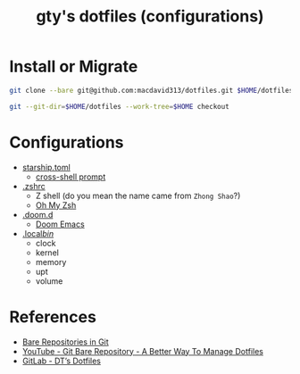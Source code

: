 #+TITLE: gty's dotfiles (configurations)

* Install or Migrate

#+begin_src sh
git clone --bare git@github.com:macdavid313/dotfiles.git $HOME/dotfiles

git --git-dir=$HOME/dotfiles --work-tree=$HOME checkout
#+end_src

* Configurations

+ [[https://github.com/macdavid313/dotfiles/blob/master/.config/starship.toml][starship.toml]]
  - [[https://starship.rs/][cross-shell prompt]]
+ [[https://github.com/macdavid313/dotfiles/blob/master/.zshrc][.zshrc]]
  - Z shell (do you mean the name came from =Zhong Shao=?)
  - [[https://ohmyz.sh/][Oh My Zsh]]
+ [[https://github.com/macdavid313/dotfiles/tree/master/.doom.d][.doom.d]]
  - [[https://github.com/hlissner/doom-emacs][Doom Emacs]]
+ [[https://github.com/macdavid313/dotfiles/tree/master/.local/bin][.local/bin/]]
  - clock
  - kernel
  - memory
  - upt
  - volume

* References

+ [[https://www.geeksforgeeks.org/bare-repositories-in-git/][Bare Repositories in Git]]
+ [[https://www.youtube.com/watch?v=tBoLDpTWVOM][YouTube - Git Bare Repository - A Better Way To Manage Dotfiles]]
+ [[https://gitlab.com/dwt1/dotfiles][GitLab - DT’s Dotfiles]]
